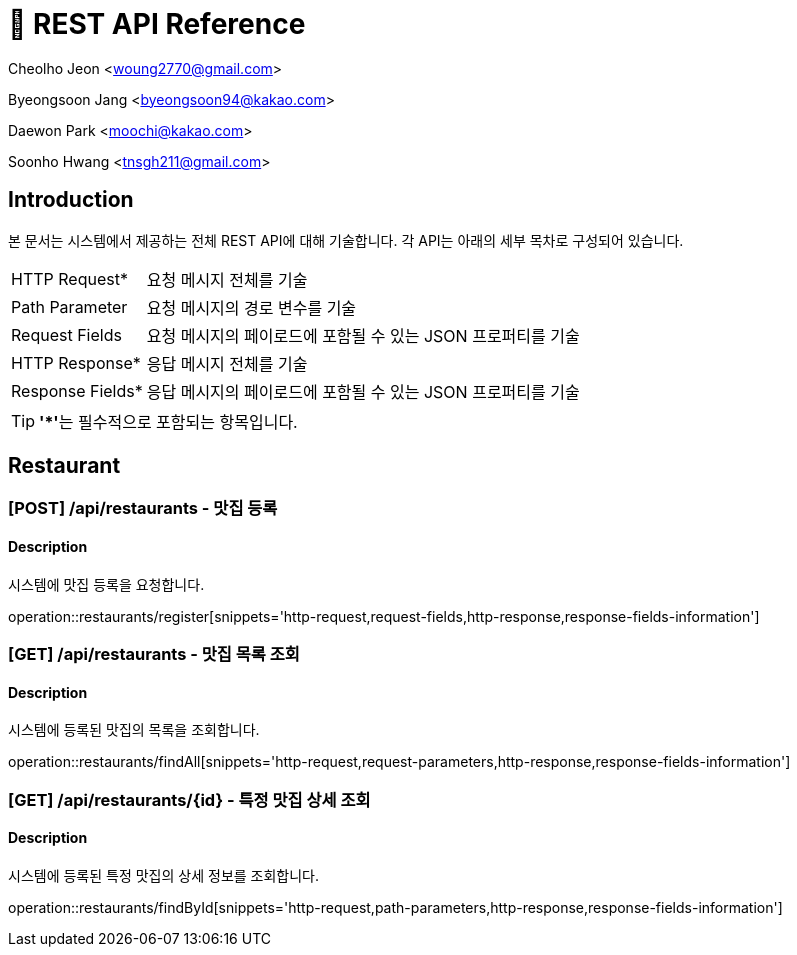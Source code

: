= 📄 REST API Reference

Cheolho Jeon <woung2770@gmail.com>

Byeongsoon Jang <byeongsoon94@kakao.com>

Daewon Park <moochi@kakao.com>

Soonho Hwang <tnsgh211@gmail.com>

:toc: left

== Introduction
본 문서는 시스템에서 제공하는 전체 REST API에 대해 기술합니다. 각 API는 아래의 세부 목차로 구성되어 있습니다.

[horizontal]
HTTP Request*:: 요청 메시지 전체를 기술
Path Parameter:: 요청 메시지의 경로 변수를 기술
Request Fields:: 요청 메시지의 페이로드에 포함될 수 있는 JSON 프로퍼티를 기술
HTTP Response*:: 응답 메시지 전체를 기술
Response Fields*:: 응답 메시지의 페이로드에 포함될 수 있는 JSON 프로퍼티를 기술

TIP: **'*'**는 필수적으로 포함되는 항목입니다.

== Restaurant

=== **[POST] /api/restaurants - 맛집 등록**
****
[discrete]
==== Description
시스템에 맛집 등록을 요청합니다.

operation::restaurants/register[snippets='http-request,request-fields,http-response,response-fields-information']
****


=== **[GET] /api/restaurants - 맛집 목록 조회**
****
[discrete]
==== Description
시스템에 등록된 맛집의 목록을 조회합니다.

operation::restaurants/findAll[snippets='http-request,request-parameters,http-response,response-fields-information']
****

=== **[GET] /api/restaurants/{id} - 특정 맛집 상세 조회**
****
[discrete]
==== Description
시스템에 등록된 특정 맛집의 상세 정보를 조회합니다.

operation::restaurants/findById[snippets='http-request,path-parameters,http-response,response-fields-information']
****



